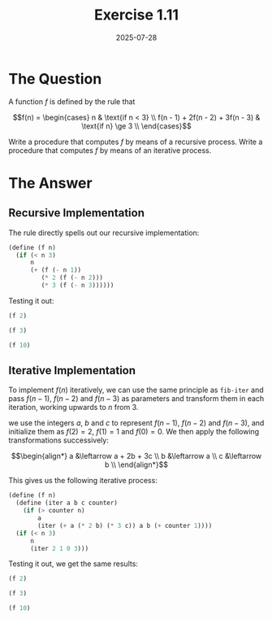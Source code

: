 #+title: Exercise 1.11
#+date: 2025-07-28
#+weight: 111
#+PROPERTY: header-args:scheme :session *Scheme*
* The Question
A function \(f\) is defined by the rule that

\[f(n) =
\begin{cases} n & \text{if n < 3} \\
f(n - 1) + 2f(n - 2) + 3f(n - 3) & \text{if n} \ge 3 \\
\end{cases}\]

Write a procedure that computes \(f\) by means of a recursive process. Write a
procedure that computes \(f\) by means of an iterative process.
* The Answer
** Recursive Implementation
The rule directly spells out our recursive implementation:

#+begin_src scheme :results silent
(define (f n)
  (if (< n 3)
      n
      (+ (f (- n 1))
         (* 2 (f (- n 2)))
         (* 3 (f (- n 3))))))
#+end_src

Testing it out:

#+begin_src scheme
(f 2)
#+end_src

#+RESULTS:
: 2


#+begin_src scheme
(f 3)
#+end_src

#+RESULTS:
: 4


#+begin_src scheme
(f 10)
#+end_src

#+RESULTS:
: 1892
** Iterative Implementation
To implement \(f(n)\) iteratively, we can use the same principle as ~fib-iter~ and
pass \(f(n - 1)\), \(f(n - 2)\) and \(f(n - 3)\) as parameters and transform
them in each iteration, working upwards to \(n\) from \(3\).

we use the integers \(a\), \(b\) and \(c\) to represent \(f(n - 1)\), \(f(n -
2)\) and \(f(n - 3)\), and initialize them as \(f(2) = 2\), \(f(1) = 1\) and
\(f(0) = 0\). We then apply the following transformations successively:

\[\begin{align*}
a &\leftarrow a + 2b + 3c \\
b &\leftarrow a \\
c &\leftarrow b \\
\end{align*}\]

This gives us the following iterative process:

#+begin_src scheme :results silent
(define (f n)
  (define (iter a b c counter)
    (if (> counter n)
        a
        (iter (+ a (* 2 b) (* 3 c)) a b (+ counter 1))))
  (if (< n 3)
      n
      (iter 2 1 0 3)))
#+end_src

Testing it out, we get the same results:

#+begin_src scheme
(f 2)
#+end_src

#+RESULTS:
: 2


#+begin_src scheme
(f 3)
#+end_src

#+RESULTS:
: 4


#+begin_src scheme
(f 10)
#+end_src

#+RESULTS:
: 1892

